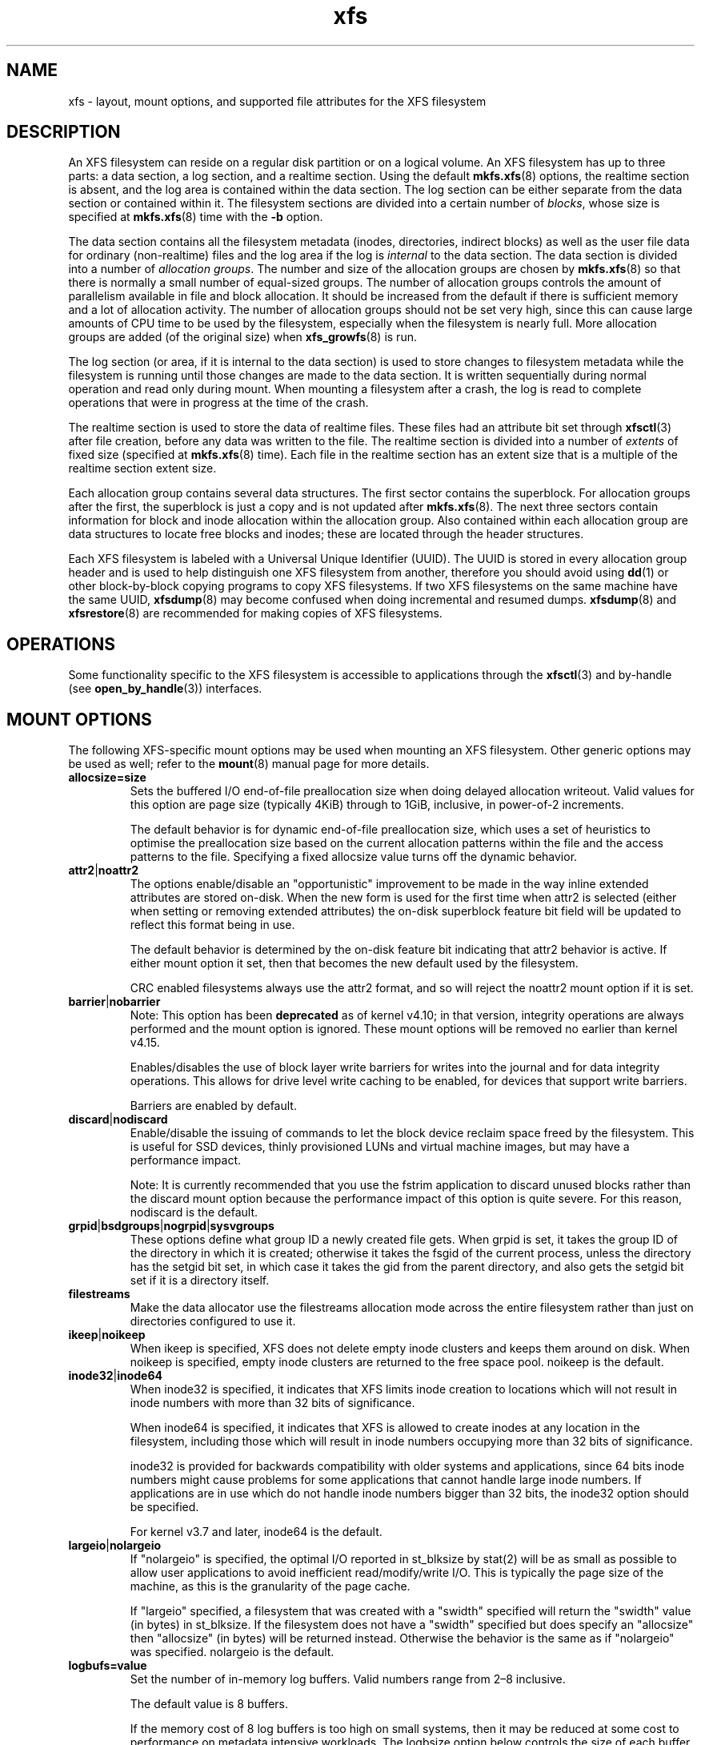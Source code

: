 .TH xfs 5
.SH NAME
xfs \- layout, mount options, and supported file attributes for the XFS filesystem
.SH DESCRIPTION
An XFS filesystem can reside on a regular disk partition or on a
logical volume.
An XFS filesystem has up to three parts:
a data section, a log section, and a realtime section.
Using the default
.BR mkfs.xfs (8)
options, the realtime section is absent, and
the log area is contained within the data section.
The log section can be either separate from the data section
or contained within it.
The filesystem sections are divided into a certain number of
.IR blocks ,
whose size is specified at
.BR mkfs.xfs (8)
time with the
.B \-b
option.
.PP
The data section contains all the filesystem metadata
(inodes, directories, indirect blocks)
as well as the user file data for ordinary (non-realtime) files
and the log area if the log is
.I internal
to the data section.
The data section is divided into a number of
.IR "allocation groups" .
The number and size of the allocation groups are chosen by
.BR mkfs.xfs (8)
so that there is normally a small number of equal-sized groups.
The number of allocation groups controls the amount of parallelism
available in file and block allocation.
It should be increased from
the default if there is sufficient memory and a lot of allocation
activity.
The number of allocation groups should not be set very high,
since this can cause large amounts of CPU time to be used by
the filesystem, especially when the filesystem is nearly full.
More allocation groups are added (of the original size) when
.BR xfs_growfs (8)
is run.
.PP
The log section (or area, if it is internal to the data section)
is used to store changes to filesystem metadata while the
filesystem is running until those changes are made to the data
section.
It is written sequentially during normal operation and read only
during mount.
When mounting a filesystem after a crash, the log
is read to complete operations that were
in progress at the time of the crash.
.PP
The realtime section is used to store the data of realtime files.
These files had an attribute bit set through
.BR xfsctl (3)
after file creation, before any data was written to the file.
The realtime section is divided into a number of
.I extents
of fixed size (specified at
.BR mkfs.xfs (8)
time).
Each file in the realtime section has an extent size that
is a multiple of the realtime section extent size.
.PP
Each allocation group contains several data structures.
The first sector contains the superblock.
For allocation groups after the first,
the superblock is just a copy and is not updated after
.BR mkfs.xfs (8).
The next three sectors contain information for block and inode
allocation within the allocation group.
Also contained within each allocation group are data structures
to locate free blocks and inodes;
these are located through the header structures.
.PP
Each XFS filesystem is labeled with a Universal Unique
Identifier (UUID).
The UUID is stored in every allocation group header and
is used to help distinguish one XFS filesystem from another,
therefore you should avoid using
.BR dd (1)
or other block-by-block copying programs to copy XFS filesystems.
If two XFS filesystems on the same machine have the same UUID,
.BR xfsdump (8)
may become confused when doing incremental and resumed dumps.
.BR xfsdump (8)
and
.BR xfsrestore (8)
are recommended for making copies of XFS filesystems.
.SH OPERATIONS
Some functionality specific to the XFS filesystem is accessible to
applications through the
.BR xfsctl (3)
and by-handle (see
.BR open_by_handle (3))
interfaces.
.SH MOUNT OPTIONS
The following XFS-specific mount options may be used when mounting
an XFS filesystem. Other generic options may be used as well; refer to the
.BR mount (8)
manual page for more details.
.TP
.B allocsize=size
Sets the buffered I/O end-of-file preallocation size when
doing delayed allocation writeout. Valid values for this
option are page size (typically 4KiB) through to 1GiB,
inclusive, in power-of-2 increments.
.sp
The default behavior is for dynamic end-of-file
preallocation size, which uses a set of heuristics to
optimise the preallocation size based on the current
allocation patterns within the file and the access patterns
to the file. Specifying a fixed allocsize value turns off
the dynamic behavior.
.TP
.BR attr2 | noattr2
The options enable/disable an "opportunistic" improvement to
be made in the way inline extended attributes are stored
on-disk.  When the new form is used for the first time when
attr2 is selected (either when setting or removing extended
attributes) the on-disk superblock feature bit field will be
updated to reflect this format being in use.
.sp
The default behavior is determined by the on-disk feature
bit indicating that attr2 behavior is active. If either
mount option it set, then that becomes the new default used
by the filesystem.
.sp
CRC enabled filesystems always use the attr2 format, and so
will reject the noattr2 mount option if it is set.
.TP
.BR barrier | nobarrier
Note: This option has been
.B deprecated
as of kernel v4.10; in that version, integrity operations are
always performed and the mount option is ignored.  These mount
options will be removed no earlier than kernel v4.15.
.sp
Enables/disables the use of block layer write barriers for
writes into the journal and for data integrity operations.
This allows for drive level write caching to be enabled, for
devices that support write barriers.
.sp
Barriers are enabled by default.
.TP
.BR discard | nodiscard
Enable/disable the issuing of commands to let the block
device reclaim space freed by the filesystem.  This is
useful for SSD devices, thinly provisioned LUNs and virtual
machine images, but may have a performance impact.
.sp
Note: It is currently recommended that you use the fstrim
application to discard unused blocks rather than the discard
mount option because the performance impact of this option
is quite severe.  For this reason, nodiscard is the default.
.TP
.BR grpid | bsdgroups | nogrpid | sysvgroups
These options define what group ID a newly created file
gets.  When grpid is set, it takes the group ID of the
directory in which it is created; otherwise it takes the
fsgid of the current process, unless the directory has the
setgid bit set, in which case it takes the gid from the
parent directory, and also gets the setgid bit set if it is
a directory itself.
.TP
.B filestreams
Make the data allocator use the filestreams allocation mode
across the entire filesystem rather than just on directories
configured to use it.
.TP
.BR ikeep | noikeep
When ikeep is specified, XFS does not delete empty inode
clusters and keeps them around on disk.  When noikeep is
specified, empty inode clusters are returned to the free
space pool.  noikeep is the default.
.TP
.BR inode32 | inode64
When inode32 is specified, it indicates that XFS limits
inode creation to locations which will not result in inode
numbers with more than 32 bits of significance.
.sp
When inode64 is specified, it indicates that XFS is allowed
to create inodes at any location in the filesystem,
including those which will result in inode numbers occupying
more than 32 bits of significance.
.sp
inode32 is provided for backwards compatibility with older
systems and applications, since 64 bits inode numbers might
cause problems for some applications that cannot handle
large inode numbers.  If applications are in use which do
not handle inode numbers bigger than 32 bits, the inode32
option should be specified.
.sp
For kernel v3.7 and later, inode64 is the default.
.TP
.BR  largeio | nolargeio
If "nolargeio" is specified, the optimal I/O reported in
st_blksize by stat(2) will be as small as possible to allow
user applications to avoid inefficient read/modify/write
I/O.  This is typically the page size of the machine, as
this is the granularity of the page cache.
.sp
If "largeio" specified, a filesystem that was created with a
"swidth" specified will return the "swidth" value (in bytes)
in st_blksize. If the filesystem does not have a "swidth"
specified but does specify an "allocsize" then "allocsize"
(in bytes) will be returned instead. Otherwise the behavior
is the same as if "nolargeio" was specified.  nolargeio
is the default.
.TP
.B logbufs=value
Set the number of in-memory log buffers.  Valid numbers
range from 2\(en8 inclusive.
.sp
The default value is 8 buffers.
.sp
If the memory cost of 8 log buffers is too high on small
systems, then it may be reduced at some cost to performance
on metadata intensive workloads. The logbsize option below
controls the size of each buffer and so is also relevant to
this case.
.TP
.B logbsize=value
Set the size of each in-memory log buffer.  The size may be
specified in bytes, or in kibibytes (KiB) with a "k" suffix.
Valid sizes for version 1 and version 2 logs are 16384 (value=16k)
and 32768 (value=32k).  Valid sizes for version 2 logs also
include 65536 (value=64k), 131072 (value=128k) and 262144 (value=256k). The
logbsize must be an integer multiple of the log
stripe unit configured at mkfs time.
.sp
The default value for version 1 logs is 32768, while the
default value for version 2 logs is MAX(32768, log_sunit).
.TP
.BR logdev=device " and " rtdev=device
Use an external log (metadata journal) and/or real-time device.
An XFS filesystem has up to three parts: a data section, a log
section, and a real-time section.  The real-time section is
optional, and the log section can be separate from the data
section or contained within it.
.TP
.B noalign
Data allocations will not be aligned at stripe unit
boundaries. This is only relevant to filesystems created
with non-zero data alignment parameters (sunit, swidth) by
mkfs.
.TP
.B norecovery
The filesystem will be mounted without running log recovery.
If the filesystem was not cleanly unmounted, it is likely to
be inconsistent when mounted in "norecovery" mode.
Some files or directories may not be accessible because of this.
Filesystems mounted "norecovery" must be mounted read-only or
the mount will fail.
.TP
.B nouuid
Don't check for double mounted file systems using the file
system uuid.  This is useful to mount LVM snapshot volumes,
and often used in combination with "norecovery" for mounting
read-only snapshots.
.TP
.B noquota
Forcibly turns off all quota accounting and enforcement
within the filesystem.
.TP
.B uquota/usrquota/quota/uqnoenforce/qnoenforce
User disk quota accounting enabled, and limits (optionally)
enforced.  Refer to xfs_quota(8) for further details.
.TP
.B gquota/grpquota/gqnoenforce
Group disk quota accounting enabled and limits (optionally)
enforced.  Refer to xfs_quota(8) for further details.
.TP
.B pquota/prjquota/pqnoenforce
Project disk quota accounting enabled and limits (optionally)
enforced.  Refer to xfs_quota(8) for further details.
.TP
.BR sunit=value " and " swidth=value
Used to specify the stripe unit and width for a RAID device
or a stripe volume.  "value" must be specified in 512-byte
block units. These options are only relevant to filesystems
that were created with non-zero data alignment parameters.
.sp
The sunit and swidth parameters specified must be compatible
with the existing filesystem alignment characteristics.  In
general, that means the only valid changes to sunit are
increasing it by a power-of-2 multiple. Valid swidth values
are any integer multiple of a valid sunit value.
.sp
Typically the only time these mount options are necessary if
after an underlying RAID device has had it's geometry
modified, such as adding a new disk to a RAID5 lun and
reshaping it.
.TP
.B swalloc
Data allocations will be rounded up to stripe width boundaries
when the current end of file is being extended and the file
size is larger than the stripe width size.
.TP
.B wsync
When specified, all filesystem namespace operations are
executed synchronously. This ensures that when the namespace
operation (create, unlink, etc) completes, the change to the
namespace is on stable storage. This is useful in HA setups
where failover must not result in clients seeing
inconsistent namespace presentation during or after a
failover event.
.SH FILE ATTRIBUTES
The XFS filesystem supports setting the following file
attributes on Linux systems using the
.BR chattr (1)
utility:
.sp
.BR a " - append only"
.sp
.BR A " - no atime updates"
.sp
.BR d " - no dump"
.sp
.BR i " - immutable"
.sp
.BR S " - synchronous updates"
.sp
For descriptions of these attribute flags, please refer to the
.BR chattr (1)
man page.
.SH SEE ALSO
.BR chattr (1),
.BR xfsctl (3),
.BR mount (8),
.BR mkfs.xfs (8),
.BR xfs_info (8),
.BR xfs_admin (8),
.BR xfsdump (8),
.BR xfsrestore (8).
